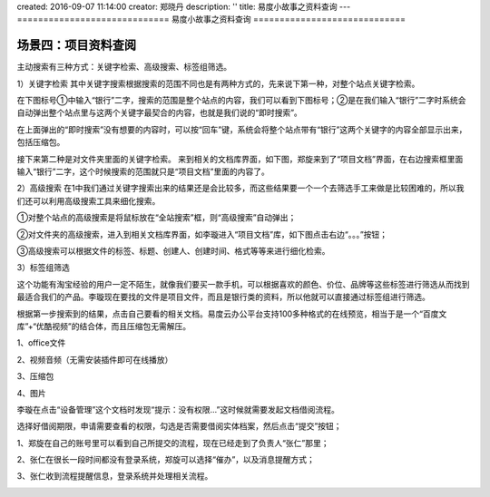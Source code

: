 created: 2016-09-07 11:14:00
creator: 郑晓丹
description: ''
title: 易度小故事之资料查询
---
=============================
易度小故事之资料查询
=============================


.. image:: img/A2.jpg
  :width: 600
.. image:: img/B2.jpg
  :width: 600   
.. image:: img/C2.jpg
  :width: 600
.. image:: img/D2.jpg
  :width: 600
   
场景四：项目资料查阅
-------------------------------------
.. image:: img/zlss1.jpg
  :width: 600

主动搜索有三种方式：关键字检索、高级搜索、标签组筛选。

1）关键字检索
其中关键字搜索根据搜索的范围不同也是有两种方式的，先来说下第一种，对整个站点关键字检索。

在下图标号①中输入“银行”二字，搜索的范围是整个站点的内容，我们可以看到下图标号；②是在我们输入“银行”二字时系统会自动弹出整个站点里与这两个关键字最契合的内容，也就是我们说的“即时搜索”。


.. image:: img/zlss2.jpg
  :width: 600

在上面弹出的“即时搜索”没有想要的内容时，可以按“回车”键，系统会将整个站点带有“银行”这两个关键字的内容全部显示出来，包括压缩包。


.. image:: img/zlss3.jpg
  :width: 600

接下来第二种是对文件夹里面的关键字检索。
来到相关的文档库界面，如下图，郑旋来到了“项目文档”界面，在右边搜索框里面输入“银行”二字，这个时候搜索的范围就只是“项目文档”里面的内容了。

.. image:: img/zlss4.jpg
  :width: 600

.. image:: img/zlss5.jpg
  :width: 600

2）高级搜索
在1中我们通过关键字搜索出来的结果还是会比较多，而这些结果要一个一个去筛选手工来做是比较困难的，所以我们还可以利用高级搜索工具来细化搜索。

①对整个站点的高级搜索是将鼠标放在“全站搜索”框，则“高级搜索”自动弹出；


.. image:: img/zlss6.jpg
  :width: 600


②对文件夹的高级搜索，进入到相关文档库界面，如李璇进入“项目文档”库，如下图点击右边“。。。”按钮；

.. image:: img/zlss7.jpg
  :width: 600

③高级搜索可以根据文件的标签、标题、创建人、创建时间、格式等等来进行细化检索。


.. image:: img/zlss8.jpg
  :width: 600

   
3）标签组筛选

这个功能有淘宝经验的用户一定不陌生，就像我们要买一款手机，可以根据喜欢的颜色、价位、品牌等这些标签进行筛选从而找到最适合我们的产品。李璇现在要找的文件是项目文件，而且是银行类的资料，所以他就可以直接通过标签组进行筛选。



.. image:: img/zlss9.jpg
  :width: 600

.. image:: img/cyzl1.jpg
  :width: 600   
   
根据第一步搜索到的结果，点击自己要看的相关文档。易度云办公平台支持100多种格式的在线预览，相当于是一个“百度文库”+“优酷视频”的结合体，而且压缩包无需解压。

1、office文件

.. image:: img/cyzl2.jpg
  :width: 600   

.. image:: img/cyzl3.jpg
  :width: 600  
  
.. image:: img/cyzl4.jpg
  :width: 600 
  
.. image:: img/cyzl5.jpg
  :width: 600   
   
2、视频音频（无需安装插件即可在线播放）


.. image:: img/cyzl6.jpg
  :width: 600    
   
.. image:: img/cyzl7.jpg
  :width: 600      
   
3、压缩包

.. image:: img/cyzl8.jpg
  :width: 600 
  
4、图片  

.. image:: img/cyzl9.jpg
  :width: 600 
   
.. image:: img/tjlc1.jpg
  :width: 600   


李璇在点击“设备管理”这个文档时发现“提示：没有权限...”这时候就需要发起文档借阅流程。

.. image:: img/tjlc2.jpg
  :width: 600 
  
.. image:: img/tjlc3.jpg
  :width: 600  
  
  
选择好借阅期限，申请需要查看的权限，勾选是否需要借阅实体档案，然后点击“提交”按钮；
  

.. image:: img/tjlc4.jpg
  :width: 600 

.. image:: img/tjlc5.jpg
  :width: 600 

.. image:: img/jysp1.jpg
  :width: 600 


1、郑旋在自己的账号里可以看到自己所提交的流程，现在已经走到了负责人“张仁”那里；

.. image:: img/jysp2.jpg
  :width: 600 

2、张仁在很长一段时间都没有登录系统，郑旋可以选择“催办”，以及消息提醒方式；

.. image:: img/jysp3.jpg
  :width: 600 

.. image:: img/jysp4.jpg
  :width: 600 

3、张仁收到流程提醒信息，登录系统并处理相关流程。

.. image:: img/jysp5.jpg
  :width: 600 

.. image:: img/jysp6.jpg
  :width: 600 


